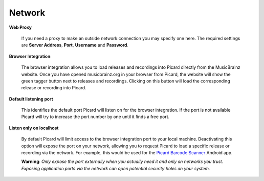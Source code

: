 ..  MusicBrainz Picard Documentation Project
..  Copyright (C) 2020  Bob Swift (rdswift).
..  Permission is granted to copy, distribute and/or modify this document
..  under the terms of the GNU Free Documentation License, Version 1.3
..  or any later version published by the Free Software Foundation;
..  with no Invariant Sections, no Front-Cover Texts, and no Back-Cover Texts.
..  A copy of the license is available at https://www.gnu.org/licenses/fdl-1.3.html.


Network
=======

**Web Proxy**

    If you need a proxy to make an outside network connection you may specify one here.  The required
    settings are **Server Address**, **Port**, **Username** and **Password**.

.. |lookup_tagger| image:: ../images/mblookup-tagger.png
   :height: 1em

**Browser Integration**

    The browser integration allows you to load releases and recordings into Picard directly from the
    MusicBrainz website. Once you have opened musicbrainz.org in your browser from Picard, the website
    will show the green tagger button |lookup_tagger| next to releases and recordings.  Clicking on
    this button will load the corresponding release or recording into Picard.

**Default listening port**

    This identifies the default port Picard will listen on for the browser integration. If the port
    is not available Picard will try to increase the port number by one until it finds a free port.

**Listen only on localhost**

    By default Picard will limit access to the browser integration port to your local machine.
    Deactivating this option will expose the port on your network, allowing you to request Picard to
    load a specific release or recording via the network. For example, this would be used for the
    `Picard Barcode Scanner <https://play.google.com/store/apps/details?id=org.musicbrainz.picard.barcodescanner>`_
    Android app.

    **Warning**: *Only expose the port externally when you actually need it and only on networks you trust.
    Exposing application ports via the network can open potential security holes on your system.*
